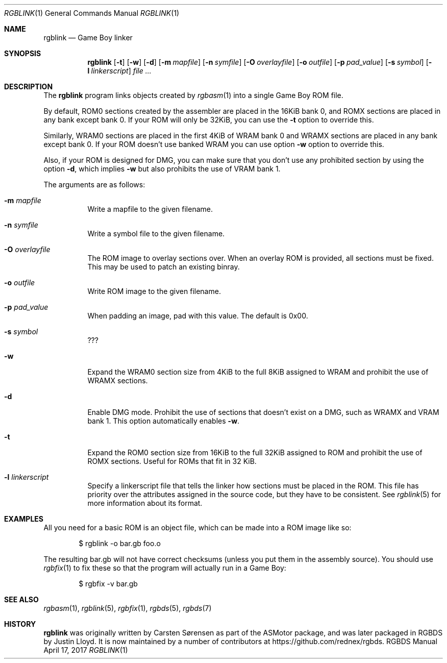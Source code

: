 .\" Copyright © 2010 Anthony J. Bentley <anthony@anjbe.name>
.\"
.\" Permission to use, copy, modify, and distribute this software for any
.\" purpose with or without fee is hereby granted, provided that the above
.\" copyright notice and this permission notice appear in all copies.
.\"
.\" THE SOFTWARE IS PROVIDED “AS IS” AND THE AUTHOR DISCLAIMS ALL WARRANTIES
.\" WITH REGARD TO THIS SOFTWARE INCLUDING ALL IMPLIED WARRANTIES OF
.\" MERCHANTABILITY AND FITNESS. IN NO EVENT SHALL THE AUTHOR BE LIABLE FOR
.\" ANY SPECIAL, DIRECT, INDIRECT, OR CONSEQUENTIAL DAMAGES OR ANY DAMAGES
.\" WHATSOEVER RESULTING FROM LOSS OF USE, DATA OR PROFITS, WHETHER IN AN
.\" ACTION OF CONTRACT, NEGLIGENCE OR OTHER TORTIOUS ACTION, ARISING OUT OF
.\" OR IN CONNECTION WITH THE USE OR PERFORMANCE OF THIS SOFTWARE.
.\"
.Dd April 17, 2017
.Dt RGBLINK 1
.Os RGBDS Manual
.Sh NAME
.Nm rgblink
.Nd Game Boy linker
.Sh SYNOPSIS
.Nm rgblink
.Op Fl t
.Op Fl w
.Op Fl d
.Op Fl m Ar mapfile
.Op Fl n Ar symfile
.Op Fl O Ar overlayfile
.Op Fl o Ar outfile
.Op Fl p Ar pad_value
.Op Fl s Ar symbol
.Op Fl l Ar linkerscript
.Ar
.Sh DESCRIPTION
The
.Nm
program links objects created by
.Xr rgbasm 1
into a single Game Boy ROM file.
.Pp
By default, ROM0 sections created by the assembler are placed in the 16KiB
bank 0, and ROMX sections are placed in any bank except bank 0.
If your ROM will only be 32KiB, you can use the
.Fl t
option to override this.
.Pp
Similarly, WRAM0 sections are placed in the first 4KiB of WRAM bank 0 and WRAMX
sections are placed in any bank except bank 0.
If your ROM doesn't use banked WRAM you can use option
.Fl w
option to override this.
.Pp
Also, if your ROM is designed for DMG, you can make sure that you don't use any
prohibited section by using the option
.Fl d ,
which implies
.Fl w
but also prohibits the use of VRAM bank 1.
.Pp
The arguments are as follows:
.Bl -tag -width Ds
.It Fl m Ar mapfile
Write a mapfile to the given filename.
.It Fl n Ar symfile
Write a symbol file to the given filename.
.It Fl O Ar overlayfile
The ROM image to overlay sections over.
When an overlay ROM is provided, all sections must be fixed.
This may be used to patch an existing binray.
.It Fl o Ar outfile
Write ROM image to the given filename.
.It Fl p Ar pad_value
When padding an image, pad with this value.
The default is 0x00.
.It Fl s Ar symbol
???
.It Fl w
Expand the WRAM0 section size from 4KiB to the full 8KiB assigned to WRAM and
prohibit the use of WRAMX sections.
.It Fl d
Enable DMG mode.
Prohibit the use of sections that doesn't exist on a DMG, such as WRAMX and VRAM
bank 1.
This option automatically enables
.Fl w .
.It Fl t
Expand the ROM0 section size from 16KiB to the full 32KiB assigned to ROM and
prohibit the use of ROMX sections.
Useful for ROMs that fit in 32 KiB.
.It Fl l Ar linkerscript
Specify a linkerscript file that tells the linker how sections must be placed in
the ROM.
This file has priority over the attributes assigned in the source code, but they
have to be consistent.
See
.Xr rgblink 5
for more information about its format.
.El
.Sh EXAMPLES
All you need for a basic ROM is an object file, which can be made into a ROM
image like so:
.Pp
.D1 $ rgblink -o bar.gb foo.o
.Pp
The resulting bar.gb will not have correct checksums
.Pq unless you put them in the assembly source .
You should use
.Xr rgbfix 1
to fix these so that the program will actually run in a Game Boy:
.Pp
.D1 $ rgbfix -v bar.gb
.Sh SEE ALSO
.Xr rgbasm 1 ,
.Xr rgblink 5 ,
.Xr rgbfix 1 ,
.Xr rgbds 5 ,
.Xr rgbds 7
.Sh HISTORY
.Nm
was originally written by Carsten S\(/orensen as part of the ASMotor package,
and was later packaged in RGBDS by Justin Lloyd. It is now maintained by a
number of contributors at https://github.com/rednex/rgbds.
